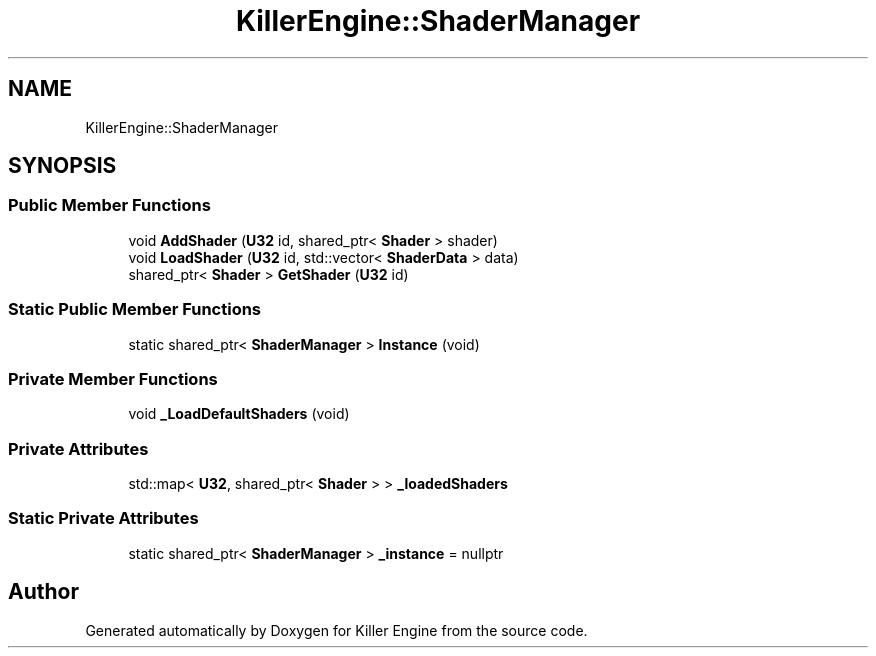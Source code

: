 .TH "KillerEngine::ShaderManager" 3 "Mon Jun 24 2019" "Killer Engine" \" -*- nroff -*-
.ad l
.nh
.SH NAME
KillerEngine::ShaderManager
.SH SYNOPSIS
.br
.PP
.SS "Public Member Functions"

.in +1c
.ti -1c
.RI "void \fBAddShader\fP (\fBU32\fP id, shared_ptr< \fBShader\fP > shader)"
.br
.ti -1c
.RI "void \fBLoadShader\fP (\fBU32\fP id, std::vector< \fBShaderData\fP > data)"
.br
.ti -1c
.RI "shared_ptr< \fBShader\fP > \fBGetShader\fP (\fBU32\fP id)"
.br
.in -1c
.SS "Static Public Member Functions"

.in +1c
.ti -1c
.RI "static shared_ptr< \fBShaderManager\fP > \fBInstance\fP (void)"
.br
.in -1c
.SS "Private Member Functions"

.in +1c
.ti -1c
.RI "void \fB_LoadDefaultShaders\fP (void)"
.br
.in -1c
.SS "Private Attributes"

.in +1c
.ti -1c
.RI "std::map< \fBU32\fP, shared_ptr< \fBShader\fP > > \fB_loadedShaders\fP"
.br
.in -1c
.SS "Static Private Attributes"

.in +1c
.ti -1c
.RI "static shared_ptr< \fBShaderManager\fP > \fB_instance\fP = nullptr"
.br
.in -1c

.SH "Author"
.PP 
Generated automatically by Doxygen for Killer Engine from the source code\&.

